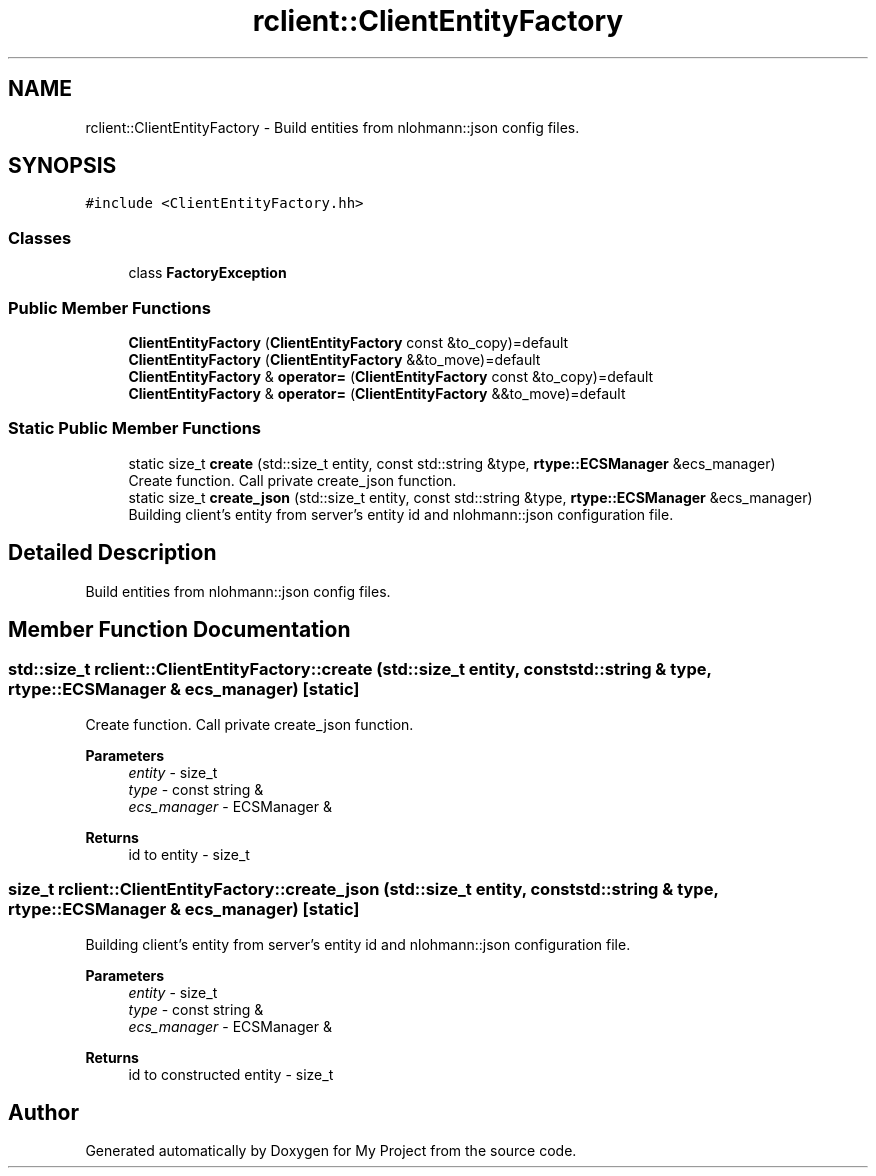 .TH "rclient::ClientEntityFactory" 3 "Sun Jan 14 2024" "My Project" \" -*- nroff -*-
.ad l
.nh
.SH NAME
rclient::ClientEntityFactory \- Build entities from nlohmann::json config files\&.  

.SH SYNOPSIS
.br
.PP
.PP
\fC#include <ClientEntityFactory\&.hh>\fP
.SS "Classes"

.in +1c
.ti -1c
.RI "class \fBFactoryException\fP"
.br
.in -1c
.SS "Public Member Functions"

.in +1c
.ti -1c
.RI "\fBClientEntityFactory\fP (\fBClientEntityFactory\fP const &to_copy)=default"
.br
.ti -1c
.RI "\fBClientEntityFactory\fP (\fBClientEntityFactory\fP &&to_move)=default"
.br
.ti -1c
.RI "\fBClientEntityFactory\fP & \fBoperator=\fP (\fBClientEntityFactory\fP const &to_copy)=default"
.br
.ti -1c
.RI "\fBClientEntityFactory\fP & \fBoperator=\fP (\fBClientEntityFactory\fP &&to_move)=default"
.br
.in -1c
.SS "Static Public Member Functions"

.in +1c
.ti -1c
.RI "static size_t \fBcreate\fP (std::size_t entity, const std::string &type, \fBrtype::ECSManager\fP &ecs_manager)"
.br
.RI "Create function\&. Call private create_json function\&. "
.ti -1c
.RI "static size_t \fBcreate_json\fP (std::size_t entity, const std::string &type, \fBrtype::ECSManager\fP &ecs_manager)"
.br
.RI "Building client's entity from server's entity id and nlohmann::json configuration file\&. "
.in -1c
.SH "Detailed Description"
.PP 
Build entities from nlohmann::json config files\&. 
.SH "Member Function Documentation"
.PP 
.SS "std::size_t rclient::ClientEntityFactory::create (std::size_t entity, const std::string & type, \fBrtype::ECSManager\fP & ecs_manager)\fC [static]\fP"

.PP
Create function\&. Call private create_json function\&. 
.PP
\fBParameters\fP
.RS 4
\fIentity\fP - size_t 
.br
\fItype\fP - const string & 
.br
\fIecs_manager\fP - ECSManager & 
.RE
.PP
\fBReturns\fP
.RS 4
id to entity - size_t 
.RE
.PP

.SS "size_t rclient::ClientEntityFactory::create_json (std::size_t entity, const std::string & type, \fBrtype::ECSManager\fP & ecs_manager)\fC [static]\fP"

.PP
Building client's entity from server's entity id and nlohmann::json configuration file\&. 
.PP
\fBParameters\fP
.RS 4
\fIentity\fP - size_t 
.br
\fItype\fP - const string & 
.br
\fIecs_manager\fP - ECSManager & 
.RE
.PP
\fBReturns\fP
.RS 4
id to constructed entity - size_t 
.RE
.PP


.SH "Author"
.PP 
Generated automatically by Doxygen for My Project from the source code\&.
